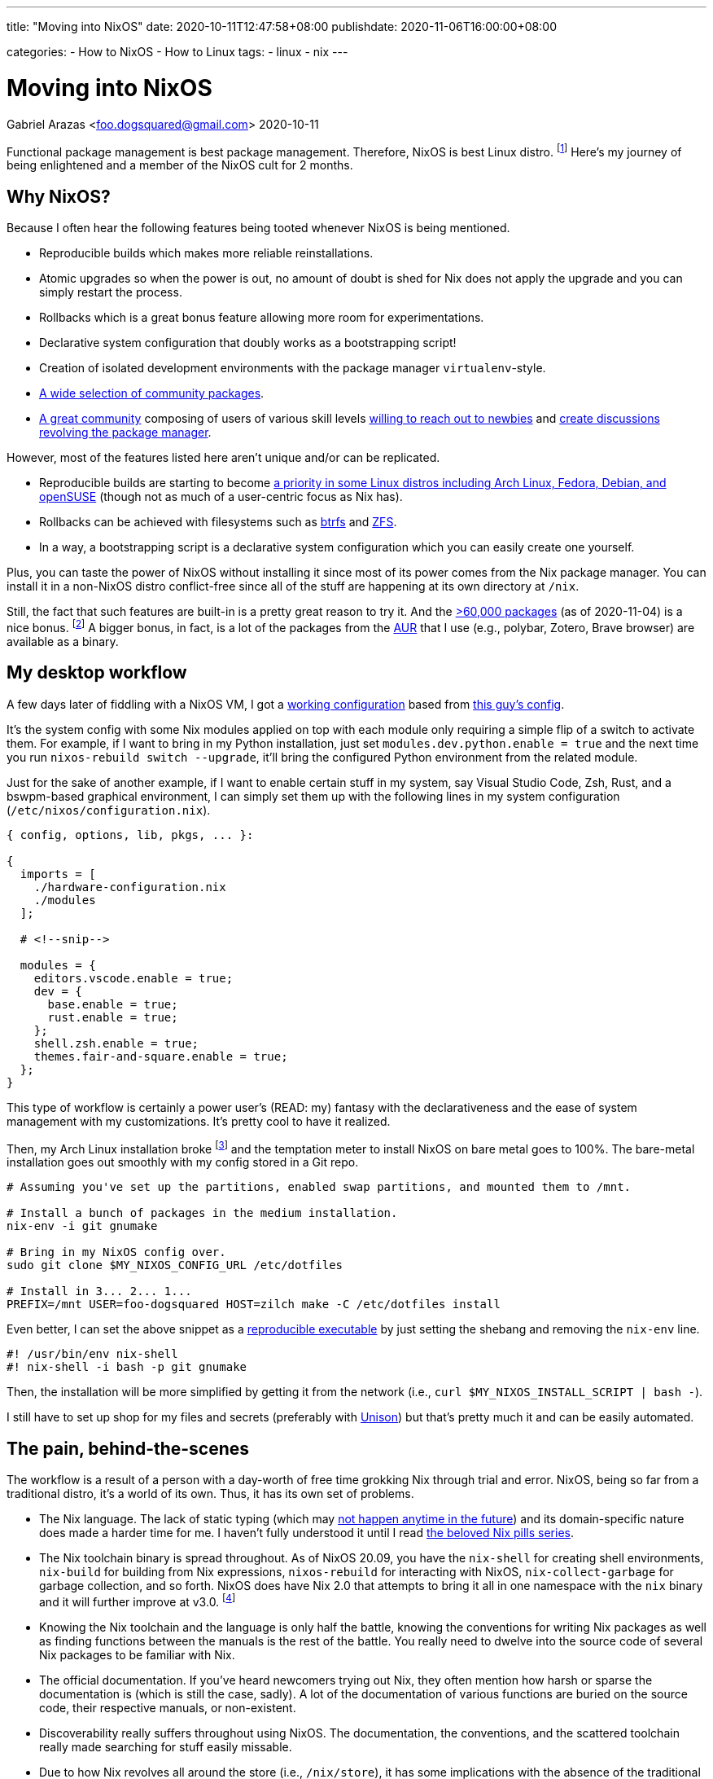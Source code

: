 ---
title: "Moving into NixOS"
date: 2020-10-11T12:47:58+08:00
publishdate: 2020-11-06T16:00:00+08:00

categories:
  - How to NixOS
  - How to Linux
tags:
  - linux
  - nix
---

= Moving into NixOS
Gabriel Arazas <foo.dogsquared@gmail.com>
2020-10-11


Functional package management is best package management.
Therefore, NixOS is best Linux distro.
footnote:[There's also https://guix.gnu.org/[Guix] which is also best distro and in my to-do list to cover it sometime in the future.]
Here's my journey of being enlightened and a member of the NixOS cult for 2 months.




== Why NixOS?

Because I often hear the following features being tooted whenever NixOS is being mentioned.

* Reproducible builds which makes more reliable reinstallations.
* Atomic upgrades so when the power is out, no amount of doubt is shed for Nix does not apply the upgrade and you can simply restart the process.
* Rollbacks which is a great bonus feature allowing more room for experimentations.
* Declarative system configuration that doubly works as a bootstrapping script!
* Creation of isolated development environments with the package manager `virtualenv`-style.
* https://github.com/NixOS/nixpkgs/[A wide selection of community packages].
* https://discourse.nixos.org/[A great community] composing of users of various skill levels https://www.youtube.com/channel/UC-cY3DcYladGdFQWIKL90SQ[willing to reach out to newbies] and https://www.youtube.com/channel/UCDTeiF7cayvgLMUBSm9-B2A[create discussions revolving the package manager].

However, most of the features listed here aren't unique and/or can be replicated.

* Reproducible builds are starting to become https://reproducible-builds.org/projects/[a priority in some Linux distros including Arch Linux, Fedora, Debian, and openSUSE] (though not as much of a user-centric focus as Nix has).
* Rollbacks can be achieved with filesystems such as https://btrfs.wiki.kernel.org/index.php/Main_Page[btrfs] and https://openzfs.org/wiki/Main_Page[ZFS].
* In a way, a bootstrapping script is a declarative system configuration which you can easily create one yourself.

Plus, you can taste the power of NixOS without installing it since most of its power comes from the Nix package manager.
You can install it in a non-NixOS distro conflict-free since all of the stuff are happening at its own directory at `/nix`.

Still, the fact that such features are built-in is a pretty great reason to try it.
And the https://repology.org/repository/nix_stable[>60,000 packages] (as of 2020-11-04) is a nice bonus.
footnote:[Fun fact, it is around the same number as the AUR (as of 2020-11-04).]
A bigger bonus, in fact, is a lot of the packages from the https://aur.archlinux.org/[AUR] that I use (e.g., polybar, Zotero, Brave browser) are available as a binary.




== My desktop workflow

A few days later of fiddling with a NixOS VM, I got a https://github.com/foo-dogsquared/nixos-config/tree/ef12c29f3602665d89141797a1726ed00945c818[working configuration] based from https://github.com/hlissner/dotfiles/tree/744cf032c3f948fa0832096218b19f4deaec586d[this guy's config].

It's the system config with some Nix modules applied on top with each module only requiring a simple flip of a switch to activate them.
For example, if I want to bring in my Python installation, just set `modules.dev.python.enable = true` and the next time you run `nixos-rebuild switch --upgrade`, it'll bring the configured Python environment from the related module.

Just for the sake of another example, if I want to enable certain stuff in my system, say Visual Studio Code, Zsh, Rust, and a bswpm-based graphical environment, I can simply set them up with the following lines in my system configuration (`/etc/nixos/configuration.nix`).

[source, nix]
----
{ config, options, lib, pkgs, ... }:

{
  imports = [
    ./hardware-configuration.nix
    ./modules
  ];

  # <!--snip-->

  modules = {
    editors.vscode.enable = true;
    dev = {
      base.enable = true;
      rust.enable = true;
    };
    shell.zsh.enable = true;
    themes.fair-and-square.enable = true;
  };
}
----

This type of workflow is certainly a power user's (READ: my) fantasy with the declarativeness and the ease of system management with my customizations.
It's pretty cool to have it realized.

Then, my Arch Linux installation broke footnote:[Probably because I did not read a `PKGBUILD` of a malicious AUR package.] and the temptation meter to install NixOS on bare metal goes to 100%.
The bare-metal installation goes out smoothly with my config stored in a Git repo.

[source, bash]
----
# Assuming you've set up the partitions, enabled swap partitions, and mounted them to /mnt.

# Install a bunch of packages in the medium installation.
nix-env -i git gnumake

# Bring in my NixOS config over.
sudo git clone $MY_NIXOS_CONFIG_URL /etc/dotfiles

# Install in 3... 2... 1...
PREFIX=/mnt USER=foo-dogsquared HOST=zilch make -C /etc/dotfiles install
----

Even better, I can set the above snippet as a https://nix.dev/tutorials/ad-hoc-developer-environments.html#reproducible-executables[reproducible executable] by just setting the shebang and removing the `nix-env` line.

[source, bash]
----
#! /usr/bin/env nix-shell
#! nix-shell -i bash -p git gnumake
----

Then, the installation will be more simplified by getting it from the network (i.e., `curl $MY_NIXOS_INSTALL_SCRIPT | bash -`).

I still have to set up shop for my files and secrets (preferably with https://www.cis.upenn.edu/~bcpierce/unison/[Unison]) but that's pretty much it and can be easily automated.




== The pain, behind-the-scenes

The workflow is a result of a person with a day-worth of free time grokking Nix through trial and error.
NixOS, being so far from a traditional distro, it's a world of its own.
Thus, it has its own set of problems.

* The Nix language.
The lack of static typing (which may https://github.com/NixOS/nix/issues/14[not happen anytime in the future]) and its domain-specific nature does made a harder time for me.
I haven't fully understood it until I read https://nixos.org/guides/nix-pills[the beloved Nix pills series].

* The Nix toolchain binary is spread throughout.
As of NixOS 20.09, you have the `nix-shell` for creating shell environments, `nix-build` for building from Nix expressions, `nixos-rebuild` for interacting with NixOS, `nix-collect-garbage` for garbage collection, and so forth.
NixOS does have Nix 2.0 that attempts to bring it all in one namespace with the `nix` binary and it will further improve at v3.0.
footnote:[Though, this is a minor inconvenience since you can just type `nix` and use tab-completion but it still gets to me sometimes.]

* Knowing the Nix toolchain and the language is only half the battle, knowing the conventions for writing Nix packages as well as finding functions between the manuals is the rest of the battle.
You really need to dwelve into the source code of several Nix packages to be familiar with Nix.

* The official documentation.
If you've heard newcomers trying out Nix, they often mention how harsh or sparse the documentation is (which is still the case, sadly).
A lot of the documentation of various functions are buried on the source code, their respective manuals, or non-existent.

* Discoverability really suffers throughout using NixOS.
The documentation, the conventions, and the scattered toolchain really made searching for stuff easily missable.

* Due to how Nix revolves all around the store (i.e., `/nix/store`), it has some implications with the absence of the traditional filesystem hierarchy standard (FHS).
** This means that you cannot easily run precompiled binaries and AppImages since most of them may rely on a linked libary placed in a traditional distro like Debian and Arch Linux.
** Also, you cannot easily compile certain projects and practically required to create a Nix package (or a Nix shell) for that project.

* Although the error messages are correct, they're confusing (sometimes).
My experience with debugging errors are mostly composed of looking at the error stack and guesstimating the erroneous attribute.




== Final thoughts

Using Nix convinced me that functional package management is the pretty good for operating systems and package management.
So much so that I've took interest in reproducibility and researched a lot of it in my free time.

The problems I encountered in traditional package management — e.g., downgrading certain packages to make some packages work, inability to install the same packages with multiple versions side to side without using a third-party software — is gone like a chef's kiss.
Furthermore, there are a bunch of bonus features that comes with it such as rollbacks and atomic upgrades.

Despite the problems, once I got into Nix, it's hard to go back into traditional Linux distros such as https://www.archlinux.org/[Arch Linux] and https://www.debian.org/[Debian] as my desktop distro.
The benefits I gain outweighs the negative moments I experienced from using it.
If I would have to recommend it, I'll say it's suitable for power users who like to reproduce their setup and adventurers who want to look at a different side of Linux distros if they don't mind the slightly steeper-than-most-Linux-distros learning curve.

Fortunately, the Linux ecosystem are starting to catch up with what Nix established.
It inspired several projects from all around the corner such as https://silverblue.fedoraproject.org/[Fedora Silverblue], https://guix.gnu.org/[GNU Guix], and alternative package managers for several projects (e.g., https://github.com/zyrolasting/xiden[Xiden] for https://racket-lang.org/[Racket], https://github.com/andrewchambers/hermes[Hermes]).

With the way I see things, I think functional package management is the future.
It may not be the future but it is futuristic.
Still, we'll see how this turns out in the next year or so if it still holds up.




== Errata

* [2020-11-15] Updated the reproducible executable instructions.




[appendix]
== An opinionated guide on how to learn Nix

Nix throws a bunch of traditional concepts behind as well as pioneers a bunch of things creating a steeper learning curve.
The https://nixos.org/learn[official documentation] for Nix is pretty great at covering ground of all Nix stuff which makes it good as a reference but horrible for a newbie who wants to gain a quick overview of what Nix is all about.
So I'll list a bunch of resources that helped me becoming comfortable with the Nix thing.

* If you want an introduction to Nix, the https://www.youtube.com/playlist?list=PLRGI9KQ3_HP_OFRG6R-p4iFgMSK1t5BHs[Nixology] video series is a great primer starting with https://youtu.be/6iVXaqUfHi4[this video].
You don't have to watch through the whole playlist but it also gives practical starter points such as https://youtu.be/q8bZy9kuzEY[demystifying Nixpkgs] and https://youtu.be/qYGo9QYNVpM[the standard library] which you'll need you know once you've started packaging with Nix.
I really recommend this series, it's pretty great!

* If you're decided to go with NixOS, the first few chapters of the https://nixos.org/learn.html[official manuals] are great and extensive.
A good first reading section after installation is https://nixos.org/manual/nixos/stable/index.html#ch-running[how to administer your NixOS installation] and https://nixos.org/manual/nix/stable/#chap-package-management[its package management process].

** I have difficulty grokking the manual but thankfully a fellow newcomer https://stephank.nl/p/2020-06-01-a-nix-primer-by-a-newcomer.html[wrote a document listing the terminologies] helping me absorb the material (big thanks to Stéphan Kochen for the writing).

* Take a look at https://nixos.wiki/wiki/Configuration_Collection[others' NixOS config] and see how they did it.
For other examples, you can take a look at https://github.com/foo-dogsquared/nixos-config[my config] and the https://github.com/hlissner/dotfiles/[inspiration behind my config] (except his' is on the edge of the bleeding edge).

* If you want to keep up-to-date with the community, you might want to hang out in the https://discourse.nixos.org/[official forum].
If you want realtime help, you can go to the IRC channel `#nix` at `freenode.net`.
The Nix community knows that its documentation is lagging so they're pretty open to newbies asking for help that could've been easily missed.

* What about if you're now comfortable with Nix (or NixOS) and now looking for more ways to use its power (i.e., packaging some applications)?

** The https://nixos.org/guides/nix-pills[beloved Nix pills series] and the https://nixos.org/manual/nixpkgs/stable[nixpkgs manual] is a great starting point especially if you're starting to contribute to the https://github.com/NixOS/nixpkgs/[official package set].
** https://nix.dev/[nix.dev] and https://nixos.wiki/[the unofficial Nix wiki] are also great introductions to more Nix stuff with practical applications.
** Jon Ringer, one of the long-time Nix user and contributor, has a https://www.youtube.com/channel/UC-cY3DcYladGdFQWIKL90SQ[YouTube channel focused on Nix tutorials at beginners- and intermediate-level].

* If you want to look out for its future, the community arranges an https://nixcon.org[annual event with talks all about Nix].
In fact, as of 2020-11-03, a https://2020.nixcon.org/[NixCon online conference] has recently occurred with the event lasting for two days.
They also archive their talks and whatnot on their https://www.youtube.com/channel/UCjqkNrQ8F3OhKSCfCgagWLg[YouTube channel].




[appendix]
== A tour of cool Nix-related things I've found

My usage of NixOS for two months is nothing more than a desktop distro switched because of its larger package set.
Nonetheless, I still found some cool things.

* The general concept that Nix pioneered: https://edolstra.github.io/pubs/phd-thesis.pdf[functional package management].

* https://cachix.org/[A binary caching service for Nix].

* There are some things you can do regarding your system.
** You can build the system as a virtual machine with `nixos-rebuild build-vm`!
** You can https://nixos.org/guides/building-and-running-docker-images.html[build and run a Docker image from a Nix expression].
** Create a https://nixos.org/manual/nixos/stable/#sec-building-cd[custom ISO image] from your configuration.

* https://nixos.org/manual/nixpkgs/stable/#chap-overrides[Overrides] allows you to mix and match packages freely because of the package manager.

* If Arch Linux has AUR, NixOS has the https://github.com/nix-community/NUR[NUR], a user-created repository of their own packages.
https://github.com/foo-dogsquared/nur-packages[Here's my instance for a start].

* Already mentioned but https://nix.dev/tutorials/ad-hoc-developer-environments.html#reproducible-executables[reproducible executables] can make worry-free (regarding dependencies) scripts.

* A lot of the community's documentation on anything Nix-related which is already given on "<<An opinionated guide on how to learn Nix>>" section.

* https://nixcon.org/[NixCon], an annual event organized by the community to give talks about anything Nix-related.

* https://www.tweag.io/blog/2020-05-25-flakes/[Nix flakes] (which is an experimental feature as of 2020-11-04 so be warned).
It is also the subject of a https://www.youtube.com/watch?v=7sQa04olUA0&t=9113s[related talk on NixCon 2020].

* https://blog.ipfs.io/2020-09-08-nix-ipfs-milestone-1/[IPFS support for Nix] which can make content-addressable distributions possible!
https://www.youtube.com/watch?v=N9Dygq4Lz0c&t=9633s[A talk about it is recently given at NixCon 2020].

